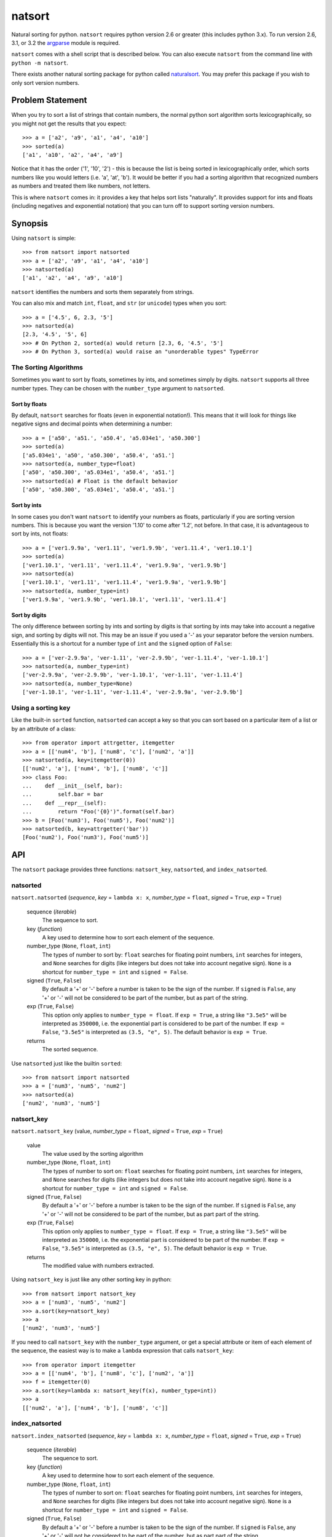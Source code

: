 natsort
=======

Natural sorting for python.  ``natsort`` requires python version 2.6 or greater
(this includes python 3.x). To run version 2.6, 3.1, or 3.2 the 
`argparse <https://pypi.python.org/pypi/argparse>`_ module is required.

``natsort`` comes with a shell script that is described below.  You can
also execute ``natsort`` from the command line with ``python -m natsort``.

There exists another natural sorting package for python called 
`naturalsort <https://pypi.python.org/pypi/naturalsort>`_.  You may prefer
this package if you wish to only sort version numbers.

Problem Statement
-----------------

When you try to sort a list of strings that contain numbers, the normal python
sort algorithm sorts lexicographically, so you might not get the results that you
expect::

    >>> a = ['a2', 'a9', 'a1', 'a4', 'a10']
    >>> sorted(a)
    ['a1', 'a10', 'a2', 'a4', 'a9']

Notice that it has the order ('1', '10', '2') - this is because the list is
being sorted in lexicographically order, which sorts numbers like you would
letters (i.e. 'a', 'at', 'b').  It would be better if you had a sorting
algorithm that recognized numbers as numbers and treated them like numbers,
not letters.

This is where ``natsort`` comes in: it provides a key that helps sort lists
"naturally".  It provides support for ints and floats (including negatives and
exponential notation) that you can turn off to support sorting version numbers.

Synopsis
--------

Using ``natsort`` is simple::

    >>> from natsort import natsorted
    >>> a = ['a2', 'a9', 'a1', 'a4', 'a10']
    >>> natsorted(a)
    ['a1', 'a2', 'a4', 'a9', 'a10']

``natsort`` identifies the numbers and sorts them separately from strings.

You can also mix and match ``int``, ``float``, and ``str`` (or ``unicode``) types
when you sort::

    >>> a = ['4.5', 6, 2.3, '5']
    >>> natsorted(a)
    [2.3, '4.5', '5', 6]
    >>> # On Python 2, sorted(a) would return [2.3, 6, '4.5', '5']
    >>> # On Python 3, sorted(a) would raise an "unorderable types" TypeError


The Sorting Algorithms
''''''''''''''''''''''

Sometimes you want to sort by floats, sometimes by ints, and sometimes simply
by digits.  ``natsort`` supports all three number types.  They can be chosen
with the ``number_type`` argument to ``natsorted``.

Sort by floats
++++++++++++++

By default, ``natsort`` searches for floats (even in exponential
notation!).  This means that it will look for things like negative
signs and decimal points when determining a number::

    >>> a = ['a50', 'a51.', 'a50.4', 'a5.034e1', 'a50.300']
    >>> sorted(a)
    ['a5.034e1', 'a50', 'a50.300', 'a50.4', 'a51.']
    >>> natsorted(a, number_type=float)
    ['a50', 'a50.300', 'a5.034e1', 'a50.4', 'a51.']
    >>> natsorted(a) # Float is the default behavior
    ['a50', 'a50.300', 'a5.034e1', 'a50.4', 'a51.']

Sort by ints
++++++++++++

In some cases you don't want ``natsort`` to identify your numbers as floats,
particularly if you are sorting version numbers.  This is because you want the
version '1.10' to come after '1.2', not before. In that case, it is advantageous
to sort by ints, not floats::

    >>> a = ['ver1.9.9a', 'ver1.11', 'ver1.9.9b', 'ver1.11.4', 'ver1.10.1']
    >>> sorted(a)
    ['ver1.10.1', 'ver1.11', 'ver1.11.4', 'ver1.9.9a', 'ver1.9.9b']
    >>> natsorted(a)
    ['ver1.10.1', 'ver1.11', 'ver1.11.4', 'ver1.9.9a', 'ver1.9.9b']
    >>> natsorted(a, number_type=int)
    ['ver1.9.9a', 'ver1.9.9b', 'ver1.10.1', 'ver1.11', 'ver1.11.4']

Sort by digits
++++++++++++++

The only difference between sorting by ints and sorting by digits is that
sorting by ints may take into account a negative sign, and sorting by digits
will not.  This may be an issue if you used a '-' as your separator before the
version numbers.  Essentially this is a shortcut for a number type of ``int``
and the ``signed`` option of ``False``::

    >>> a = ['ver-2.9.9a', 'ver-1.11', 'ver-2.9.9b', 'ver-1.11.4', 'ver-1.10.1']
    >>> natsorted(a, number_type=int)
    ['ver-2.9.9a', 'ver-2.9.9b', 'ver-1.10.1', 'ver-1.11', 'ver-1.11.4']
    >>> natsorted(a, number_type=None)
    ['ver-1.10.1', 'ver-1.11', 'ver-1.11.4', 'ver-2.9.9a', 'ver-2.9.9b']

Using a sorting key
'''''''''''''''''''

Like the built-in ``sorted`` function, ``natsorted`` can accept a key so that 
you can sort based on a particular item of a list or by an attribute of a class::

    >>> from operator import attrgetter, itemgetter
    >>> a = [['num4', 'b'], ['num8', 'c'], ['num2', 'a']]
    >>> natsorted(a, key=itemgetter(0))
    [['num2', 'a'], ['num4', 'b'], ['num8', 'c']]
    >>> class Foo:
    ...    def __init__(self, bar):
    ...        self.bar = bar
    ...    def __repr__(self):
    ...        return "Foo('{0}')".format(self.bar)
    >>> b = [Foo('num3'), Foo('num5'), Foo('num2')]
    >>> natsorted(b, key=attrgetter('bar'))
    [Foo('num2'), Foo('num3'), Foo('num5')]

API
---

The ``natsort`` package provides three functions: ``natsort_key``,
``natsorted``, and ``index_natsorted``.

natsorted
'''''''''

``natsort.natsorted`` (*sequence*, *key* = ``lambda x: x``, *number_type* = ``float``, *signed* = ``True``, *exp* = ``True``)

    sequence (*iterable*)
        The sequence to sort.

    key (*function*)
        A key used to determine how to sort each element of the sequence.

    number_type (``None``, ``float``, ``int``)
        The types of number to sort by: ``float`` searches for floating point numbers,
        ``int`` searches for integers, and ``None`` searches for digits (like integers 
        but does not take into account negative sign). ``None`` is a shortcut for 
        ``number_type = int`` and ``signed = False``. 

    signed (``True``, ``False``)
        By default a '+' or '-' before a number is taken to be the sign of the number.
        If ``signed`` is ``False``, any '+' or '-' will not be considered to be part
        of the number, but as part of the string.

    exp (``True``, ``False``)
        This option only applies to ``number_type = float``.  If ``exp = True``, a string
        like ``"3.5e5"`` will be interpreted as ``350000``, i.e. the exponential part
        is considered to be part of the number.  If ``exp = False``, ``"3.5e5"`` is
        interpreted as ``(3.5, "e", 5)``.  The default behavior is ``exp = True``.

    returns
        The sorted sequence.

Use ``natsorted`` just like the builtin ``sorted``::

    >>> from natsort import natsorted
    >>> a = ['num3', 'num5', 'num2']
    >>> natsorted(a)
    ['num2', 'num3', 'num5']

natsort_key
'''''''''''

``natsort.natsort_key`` (value, *number_type* = ``float``, *signed* = ``True``, *exp* = ``True``)

    value
        The value used by the sorting algorithm

    number_type (``None``, ``float``, ``int``)
        The types of number to sort on: ``float`` searches for floating point numbers,
        ``int`` searches for integers, and ``None`` searches for digits (like integers 
        but does not take into account negative sign). ``None`` is a shortcut for 
        ``number_type = int`` and ``signed = False``. 

    signed (``True``, ``False``)
        By default a '+' or '-' before a number is taken to be the sign of the number.
        If ``signed`` is ``False``, any '+' or '-' will not be considered to be part
        of the number, but as part part of the string.

    exp (``True``, ``False``)
        This option only applies to ``number_type = float``.  If ``exp = True``, a string
        like ``"3.5e5"`` will be interpreted as ``350000``, i.e. the exponential part
        is considered to be part of the number.  If ``exp = False``, ``"3.5e5"`` is
        interpreted as ``(3.5, "e", 5)``.  The default behavior is ``exp = True``.

    returns
        The modified value with numbers extracted.

Using ``natsort_key`` is just like any other sorting key in python::

    >>> from natsort import natsort_key
    >>> a = ['num3', 'num5', 'num2']
    >>> a.sort(key=natsort_key)
    >>> a
    ['num2', 'num3', 'num5']

If you need to call ``natsort_key`` with the ``number_type`` argument, or get a special
attribute or item of each element of the sequence, the easiest way is to make a 
``lambda`` expression that calls ``natsort_key``::

    >>> from operator import itemgetter
    >>> a = [['num4', 'b'], ['num8', 'c'], ['num2', 'a']]
    >>> f = itemgetter(0)
    >>> a.sort(key=lambda x: natsort_key(f(x), number_type=int))
    >>> a
    [['num2', 'a'], ['num4', 'b'], ['num8', 'c']]

index_natsorted
'''''''''''''''

``natsort.index_natsorted`` (*sequence*, *key* = ``lambda x: x``, *number_type* = ``float``, *signed* = ``True``, *exp* = ``True``)

    sequence (*iterable*)
        The sequence to sort.

    key (*function*)
        A key used to determine how to sort each element of the sequence.

    number_type (``None``, ``float``, ``int``)
        The types of number to sort on: ``float`` searches for floating point numbers,
        ``int`` searches for integers, and ``None`` searches for digits (like integers 
        but does not take into account negative sign). ``None`` is a shortcut for 
        ``number_type = int`` and ``signed = False``. 

    signed (``True``, ``False``)
        By default a '+' or '-' before a number is taken to be the sign of the number.
        If ``signed`` is ``False``, any '+' or '-' will not be considered to be part
        of the number, but as part part of the string.

    exp (``True``, ``False``)
        This option only applies to ``number_type = float``.  If ``exp = True``, a string
        like ``"3.5e5"`` will be interpreted as ``350000``, i.e. the exponential part
        is considered to be part of the number.  If ``exp = False``, ``"3.5e5"`` is
        interpreted as ``(3.5, "e", 5)``.  The default behavior is ``exp = True``.

    returns
        The ordered indexes of the sequence.

Use ``index_natsorted`` if you want to sort multiple lists by the sort order of
one list::

    >>> from natsort import index_natsorted
    >>> a = ['num3', 'num5', 'num2']
    >>> b = ['foo', 'bar', 'baz']
    >>> index = index_natsorted(a)
    >>> index
    [2, 0, 1]
    >>> # Sort both lists by the sort order of a
    >>> [a[i] for i in index]
    ['num2', 'num3', 'num5']
    >>> [b[i] for i in index]
    ['baz', 'foo', 'bar']

Shell Script
------------

For your convenience, there is a ``natsort`` shell script supplied to you that
allows you to call ``natsort`` from the command-line.  ``natsort`` was written to
aid in computational chemistry research so that it would be easy to analyze
large sets of output files named after the parameter used::

    $ ls *.out
    mode1000.35.out mode1243.34.out mode744.43.out mode943.54.out

(Obviously, in reality there would be more files, but you get the idea.)  Notice
that the shell sorts in lexicographical order.  This is the behavior of programs like
``find`` as well as ``ls``.  The problem is in passing these files to an
analysis program that causes them not to appear in numerical order, which can lead
to bad analysis.  To remedy this, use ``natsort``::

    # This won't get you what you want
    $ foo *.out
    # This will sort naturally
    $ natsort *.out
    mode744.43.out
    mode943.54.out
    mode1000.35.out 
    mode1243.34.out
    $ natsort *.out | xargs foo

You can also filter out numbers using the ``natsort`` command-line script::

    $ natsort *.out -f 900 1100 # Select only numbers between 900-1100
    mode943.54.out
    mode1000.35.out 

If needed, you can exclude specific numbers::

    $ natsort *.out -e 1000.35 # Exclude 1000.35 from search
    mode744.43.out
    mode943.54.out
    mode1243.34.out

For other options, use ``natsort --help``.  In general, the other options mirror
the ``natsorted`` API.

It is also helpful to note that ``natsort`` accepts pipes. 

Note to users of the ``natsort`` shell script from < v. 3.1.0
'''''''''''''''''''''''''''''''''''''''''''''''''''''''''''''

The ``natsort`` shell script options and implementation for version 3.1.0 has
changed slightly.  Options relating to interpreting input as file or directory
paths have been removed, and internally the input is no longer treated as file
paths.  In most situations, this should not give different results, but in
some unique cases it may.  Feel free to contact me if this ruins your work flow.

Author
------

Seth M. Morton

History
-------

01-21-2014 v. 3.1.0
'''''''''''''''''''

    - Added the ``signed`` and ``exp`` options to allow finer tuning of the sorting
    - Entire codebase now works for both Python 2 and Python 3 without needing to run
      ``2to3``.
    - Updated all doctests.
    - Further simplified the ``natsort`` base code by removing unneeded functions.
    - Simplified documentation where possible.
    - Improved the shell script code

        - Made the documentation less "path"-centric to make it clear it is not just
          for sorting file paths.
        - Removed the filesystem-based options because these can be achieved better
          though a pipeline.
        - Added doctests.
        - Added new options that correspond to ``signed`` and ``exp``.
        - The user can now specify multiple numbers to exclude or multiple ranges
          to filter by.

10-01-2013 v. 3.0.2
'''''''''''''''''''

    - Made float, int, and digit searching algorithms all share the same base function
    - Fixed some outdated comments
    - Made the ``__version__`` variable available when importing the module

8-15-2013 v. 3.0.1
''''''''''''''''''

    - Added support for unicode strings.
    - Removed extraneous ``string2int`` function.
    - Fixed empty string removal function.

7-13-2013 v. 3.0.0
''''''''''''''''''

    - Added a ``number_type`` argument to the sorting functions to specify how
      liberal to be when deciding what a number is.
    - Reworked the documentation.

6-25-2013 v. 2.2.0
''''''''''''''''''

    - Added ``key`` attribute to ``natsorted`` and ``index_natsorted`` so that
      it mimics the functionality of the built-in ``sorted``
    - Added tests to reflect the new functionality, as well as tests demonstrating
      how to get similar functionality using ``natsort_key``.

12-5-2012 v. 2.1.0
''''''''''''''''''

    - Reorganized package
    - Now using a platform independent shell script generator (entry_points
      from distribute)
    - Can now execute natsort from command line with ``python -m natsort``
      as well

11-30-2012 v. 2.0.2
'''''''''''''''''''

    - Added the use_2to3 option to setup.py
    - Added distribute_setup.py to the distribution
    - Added dependency to the argparse module (for python2.6)

11-21-2012 v. 2.0.1
'''''''''''''''''''

    - Reorganized directory structure
    - Added tests into the natsort.py file iteself

11-16-2012, v. 2.0.0
''''''''''''''''''''

    - Updated sorting algorithm to support floats (including exponentials) and
      basic version number support
    - Added better README documentation
    - Added doctests
